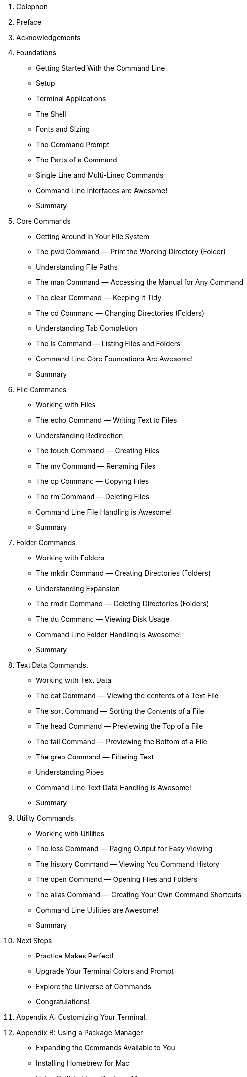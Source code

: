 . Colophon
. Preface
. Acknowledgements 
. Foundations
    - Getting Started With the Command Line
    - Setup
    - Terminal Applications
    - The Shell
    - Fonts and Sizing
    - The Command Prompt
    - The Parts of a Command
    - Single Line and Multi-Lined Commands
    - Command Line Interfaces are Awesome!
    - Summary
. Core Commands
    - Getting Around in Your File System
    - The pwd Command — Print the Working Directory (Folder)
    - Understanding File Paths
    - The man Command — Accessing the Manual for Any Command
    - The clear Command — Keeping It Tidy
    - The cd Command — Changing Directories (Folders)
    - Understanding Tab Completion
    - The ls Command — Listing Files and Folders
    - Command Line Core Foundations Are Awesome!
    - Summary
. File Commands
    - Working with Files 
    - The echo Command — Writing Text to Files 
    - Understanding Redirection 
    - The touch Command — Creating Files 
    - The mv Command — Renaming Files 
    - The cp Command — Copying Files 
    - The rm Command — Deleting Files 
    - Command Line File Handling is Awesome! 
    - Summary 
. Folder Commands 
    - Working with Folders 
    - The mkdir Command — Creating Directories (Folders) 
    - Understanding Expansion 
    - The rmdir Command — Deleting Directories (Folders) 
    - The du Command — Viewing Disk Usage 
    - Command Line Folder Handling is Awesome! 
    - Summary 
. Text Data Commands. 
    - Working with Text Data 
    - The cat Command — Viewing the contents of a Text File 
    - The sort Command — Sorting the Contents of a File 
    - The head Command — Previewing the Top of a File 
    - The tail Command — Previewing the Bottom of a File 
    - The grep Command — Filtering Text 
    - Understanding Pipes 
    - Command Line Text Data Handling is Awesome! 
    - Summary 
. Utility Commands
    - Working with Utilities
    - The less Command — Paging Output for Easy Viewing 
    - The history Command — Viewing You Command History 
    - The open Command — Opening Files and Folders 
    - The alias Command — Creating Your Own Command Shortcuts
    - Command Line Utilities are Awesome! 
    - Summary 
. Next Steps 
    - Practice Makes Perfect!
    - Upgrade Your Terminal Colors and Prompt
    - Explore the Universe of Commands
    - Congratulations!
. Appendix A: Customizing Your Terminal. 
. Appendix B: Using a Package Manager 
    - Expanding the Commands Available to You 
    - Installing Homebrew for Mac 
    - Using Built-In Linux Package Managers
    - Installing Chocolatey on Windows